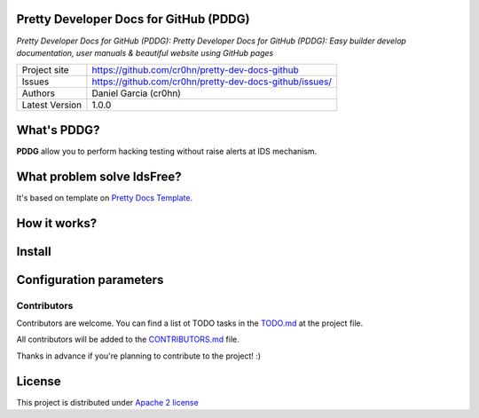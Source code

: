 Pretty Developer Docs for GitHub (PDDG)
=======================================

*Pretty Developer Docs for GitHub (PDDG): Pretty Developer Docs for GitHub (PDDG): Easy builder develop documentation, user manuals & beautiful website using GitHub pages*

+----------------+--------------------------------------------------------+
|Project site    | https://github.com/cr0hn/pretty-dev-docs-github        |
+----------------+--------------------------------------------------------+
|Issues          | https://github.com/cr0hn/pretty-dev-docs-github/issues/|
+----------------+--------------------------------------------------------+
|Authors         | Daniel Garcia (cr0hn)                                  |
+----------------+--------------------------------------------------------+
|Latest Version  | 1.0.0                                                  |
+----------------+--------------------------------------------------------+

What's PDDG?
============

**PDDG** allow you to perform hacking testing without raise alerts at IDS mechanism.

What problem solve IdsFree?
===========================

It's based on template on `Pretty Docs Template <https://themes.3rdwavemedia.com/demo/prettydocs/>`_.



How it works?
=============

Install
=======

Configuration parameters
========================

Contributors
------------

Contributors are welcome. You can find a list ot TODO tasks in the `TODO.md <https://github.com/cr0hn/pretty-dev-docs-github/blob/master/TODO.md>`_ at the project file.

All contributors will be added to the `CONTRIBUTORS.md <https://github.com/cr0hn/pretty-dev-docs-github/blob/master/CONTRIBUTORS.md>`_ file.

Thanks in advance if you're planning to contribute to the project! :)

License
=======

This project is distributed under `Apache 2 license <https://github.com/cr0hn/pretty-dev-docs-github/blob/master/LICENSE>`_

